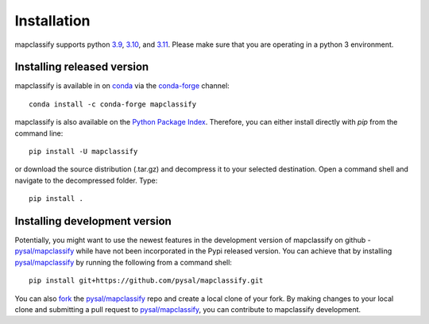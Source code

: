 .. Installation

Installation
============

mapclassify supports python `3.9`_, `3.10`_, and `3.11`_. Please make sure that you are
operating in a python 3 environment.

Installing released version
---------------------------

mapclassify is available in on `conda`_ via the `conda-forge`_ channel::

  conda install -c conda-forge mapclassify


mapclassify is also available on the `Python Package Index`_. Therefore, you can either
install directly with `pip` from the command line::

  pip install -U mapclassify


or download the source distribution (.tar.gz) and decompress it to your selected
destination. Open a command shell and navigate to the decompressed folder.
Type::

  pip install .

Installing development version
------------------------------

Potentially, you might want to use the newest features in the development
version of mapclassify on github - `pysal/mapclassify`_ while have not been incorporated
in the Pypi released version. You can achieve that by installing `pysal/mapclassify`_
by running the following from a command shell::

  pip install git+https://github.com/pysal/mapclassify.git

You can  also `fork`_ the `pysal/mapclassify`_ repo and create a local clone of
your fork. By making changes
to your local clone and submitting a pull request to `pysal/mapclassify`_, you can
contribute to mapclassify development.

.. _3.9: https://docs.python.org/3.9/
.. _3.10: https://docs.python.org/3.10/
.. _3.11: https://docs.python.org/3.11/
.. _conda: https://docs.conda.io/en/latest/
.. _conda-forge: https://anaconda.org/conda-forge/mapclassify
.. _Python Package Index: https://pypi.org/project/mapclassify/
.. _pysal/mapclassify: https://github.com/pysal/mapclassify
.. _fork: https://help.github.com/articles/fork-a-repo/
